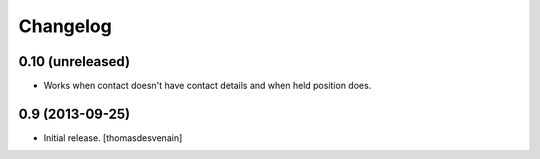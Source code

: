 Changelog
=========


0.10 (unreleased)
-----------------

- Works when contact doesn't have contact details and when held position does.


0.9 (2013-09-25)
----------------

- Initial release.
  [thomasdesvenain]

